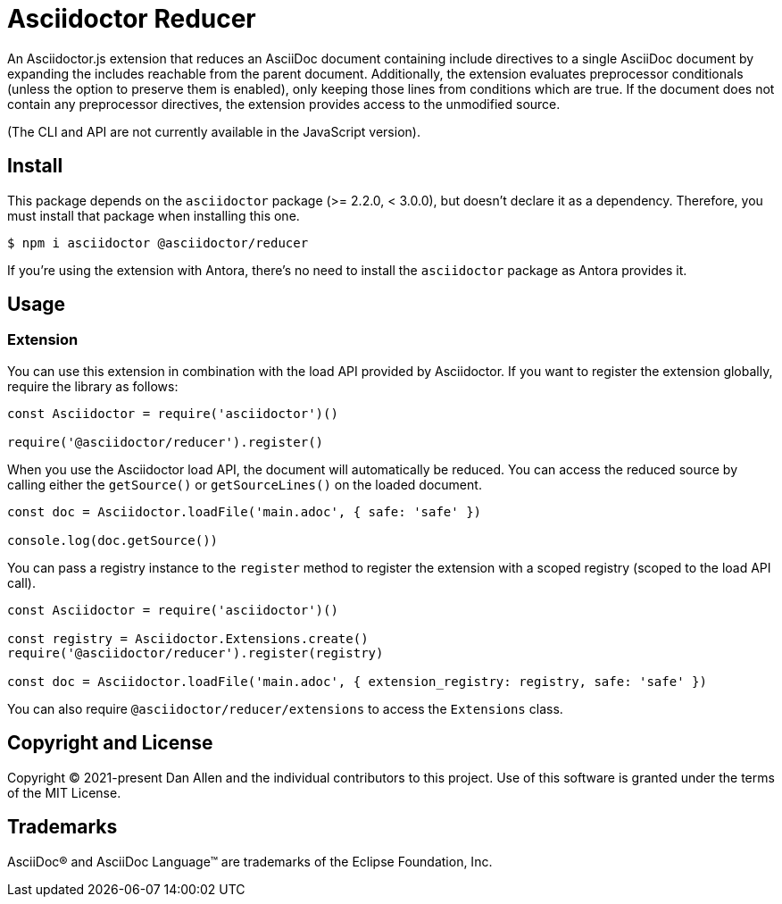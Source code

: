 = Asciidoctor Reducer

An Asciidoctor.js extension that reduces an AsciiDoc document containing include directives to a single AsciiDoc document by expanding the includes reachable from the parent document.
Additionally, the extension evaluates preprocessor conditionals (unless the option to preserve them is enabled), only keeping those lines from conditions which are true.
If the document does not contain any preprocessor directives, the extension provides access to the unmodified source.

(The CLI and API are not currently available in the JavaScript version).

== Install

This package depends on the `asciidoctor` package (>= 2.2.0, < 3.0.0), but doesn't declare it as a dependency.
Therefore, you must install that package when installing this one.

 $ npm i asciidoctor @asciidoctor/reducer

If you're using the extension with Antora, there's no need to install the `asciidoctor` package as Antora provides it.

== Usage

=== Extension

You can use this extension in combination with the load API provided by Asciidoctor.
If you want to register the extension globally, require the library as follows:

[,js]
----
const Asciidoctor = require('asciidoctor')()

require('@asciidoctor/reducer').register()
----

When you use the Asciidoctor load API, the document will automatically be reduced.
You can access the reduced source by calling either the `getSource()` or `getSourceLines()` on the loaded document.

[,js]
----
const doc = Asciidoctor.loadFile('main.adoc', { safe: 'safe' })

console.log(doc.getSource())
----

You can pass a registry instance to the `register` method to register the extension with a scoped registry (scoped to the load API call).

[,js]
----
const Asciidoctor = require('asciidoctor')()

const registry = Asciidoctor.Extensions.create()
require('@asciidoctor/reducer').register(registry)

const doc = Asciidoctor.loadFile('main.adoc', { extension_registry: registry, safe: 'safe' })
----

You can also require `@asciidoctor/reducer/extensions` to access the `Extensions` class.

== Copyright and License

Copyright (C) 2021-present Dan Allen and the individual contributors to this project.
Use of this software is granted under the terms of the MIT License.

== Trademarks

AsciiDoc(R) and AsciiDoc Language(TM) are trademarks of the Eclipse Foundation, Inc.
